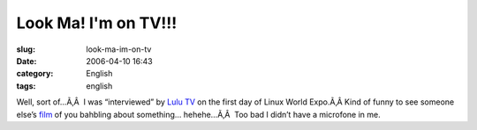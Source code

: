 Look Ma!  I'm on TV!!!
######################
:slug: look-ma-im-on-tv
:date: 2006-04-10 16:43
:category: English
:tags: english

Well, sort of…Ã‚Â  I was “interviewed” by `Lulu
TV <http://www.lulu.tv/>`__ on the first day of Linux World Expo.Ã‚Â 
Kind of funny to see someone else’s `film <http://www.lulu.tv/?p=733>`__
of you bahbling about something… hehehe…Ã‚Â  Too bad I didn’t have a
microfone in me.
